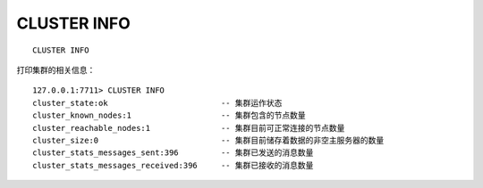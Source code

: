 CLUSTER INFO
================

::

    CLUSTER INFO

打印集群的相关信息：

::

    127.0.0.1:7711> CLUSTER INFO
    cluster_state:ok                        -- 集群运作状态
    cluster_known_nodes:1                   -- 集群包含的节点数量
    cluster_reachable_nodes:1               -- 集群目前可正常连接的节点数量
    cluster_size:0                          -- 集群目前储存着数据的非空主服务器的数量
    cluster_stats_messages_sent:396         -- 集群已发送的消息数量
    cluster_stats_messages_received:396     -- 集群已接收的消息数量
